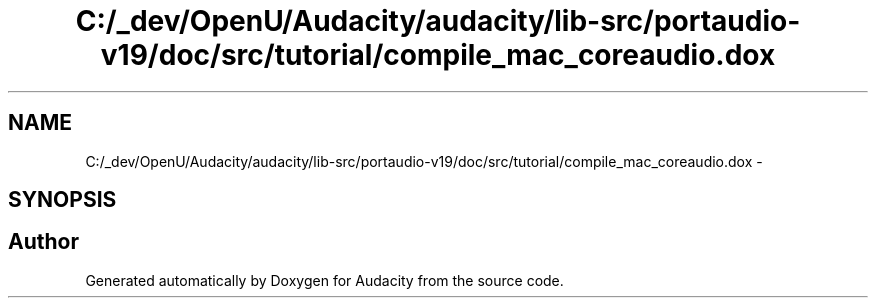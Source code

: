 .TH "C:/_dev/OpenU/Audacity/audacity/lib-src/portaudio-v19/doc/src/tutorial/compile_mac_coreaudio.dox" 3 "Thu Apr 28 2016" "Audacity" \" -*- nroff -*-
.ad l
.nh
.SH NAME
C:/_dev/OpenU/Audacity/audacity/lib-src/portaudio-v19/doc/src/tutorial/compile_mac_coreaudio.dox \- 
.SH SYNOPSIS
.br
.PP
.SH "Author"
.PP 
Generated automatically by Doxygen for Audacity from the source code\&.
